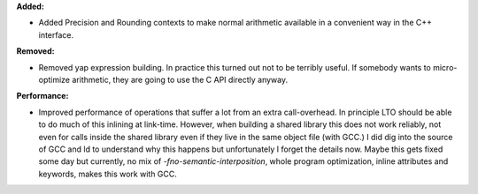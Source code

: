 **Added:**

* Added Precision and Rounding contexts to make normal arithmetic available in a convenient way in the C++ interface.

**Removed:**

* Removed yap expression building. In practice this turned out not to be terribly useful. If somebody wants to micro-optimize arithmetic, they are going to use the C API directly anyway.

**Performance:**

* Improved performance of operations that suffer a lot from an extra call-overhead. In principle LTO should be able to do much of this inlining at link-time. However, when building a shared library this does not work reliably, not even for calls inside the shared library even if they live in the same object file (with GCC.) I did dig into the source of GCC and ld to understand why this happens but unfortunately I forget the details now. Maybe this gets fixed some day but currently, no mix of `-fno-semantic-interposition`, whole program optimization, inline attributes and keywords, makes this work with GCC.
